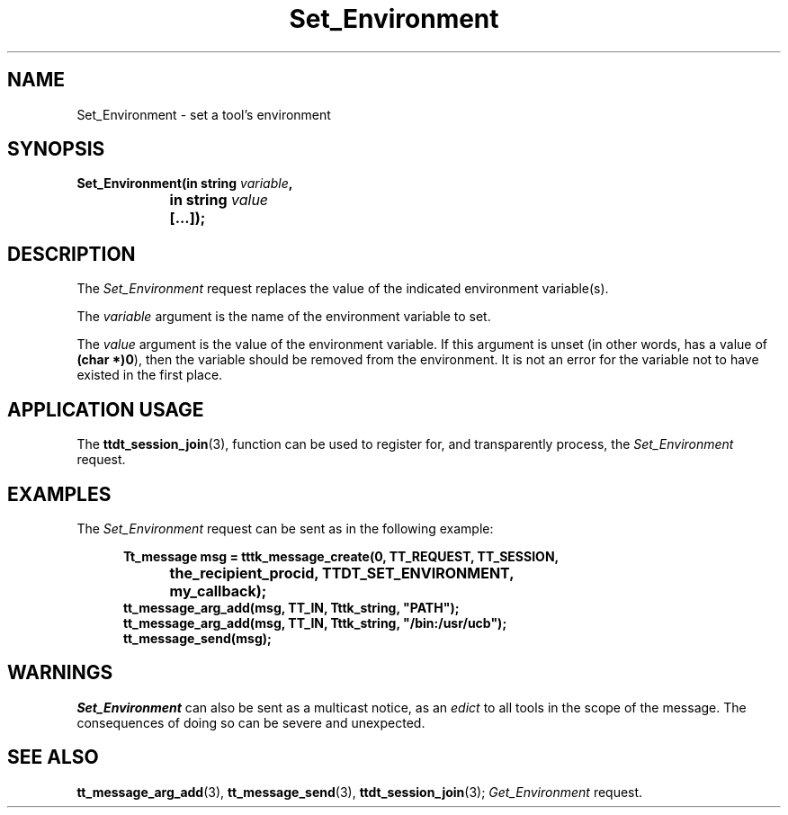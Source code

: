 .TH Set_Environment 4 "1 March 1996" "ToolTalk 1.3" "Desktop Services Message Sets"
.\" CDE Common Source Format, Version 1.0.0
.\" (c) Copyright 1993, 1994 Hewlett-Packard Company
.\" (c) Copyright 1993, 1994 International Business Machines Corp.
.\" (c) Copyright 1993, 1994 Sun Microsystems, Inc.
.\" (c) Copyright 1993, 1994 Novell, Inc.
.BH "1 March 1996" 
.IX "Set_Environment.4" "" "Set_Environment.4" "" 
.SH NAME
Set_Environment \- set a tool's environment
.SH SYNOPSIS
.ft 3
.nf
.ta \w@Set_Environment(@u
Set_Environment(in string \f2variable\fP,
	in string \f2value\fP
	[...]);
.PP
.fi
.SH DESCRIPTION
The
.I Set_Environment
request
replaces the value of the indicated environment variable(s).
.PP
The
.I variable
argument
is the name of the environment variable to set.
.PP
The
.I value
argument
is the value of the environment variable.
If this argument is unset (in other words, has a
value of
.BR (char\ *)0 ),
then the
variable should be removed from the environment.
It is not
an error for the variable not to have existed in the first place.
.SH "APPLICATION USAGE"
The
.BR ttdt_session_join (3),
function can be used to register for,
and transparently process, the
.I Set_Environment
request.
.SH EXAMPLES
The
.I Set_Environment
request can be sent as in the following example:
.PP
.sp -1
.RS 5
.ta 4m +4m +4m +4m +4m +4m +4m
.nf
.ft 3
Tt_message msg = tttk_message_create(0, TT_REQUEST, TT_SESSION,
			the_recipient_procid, TTDT_SET_ENVIRONMENT,
			my_callback);
tt_message_arg_add(msg, TT_IN, Tttk_string, "PATH");
tt_message_arg_add(msg, TT_IN, Tttk_string, "/bin:/usr/ucb");
tt_message_send(msg);
.PP
.ft 1
.fi
.RE
.SH WARNINGS
.I Set_Environment
can also be sent as a multicast notice, as an
.I edict
to all tools in the scope of the message.
The consequences of doing so can be severe and unexpected.
.SH "SEE ALSO"
.na
.BR tt_message_arg_add (3),
.BR tt_message_send (3),
.BR ttdt_session_join (3);
.I Get_Environment
request.
